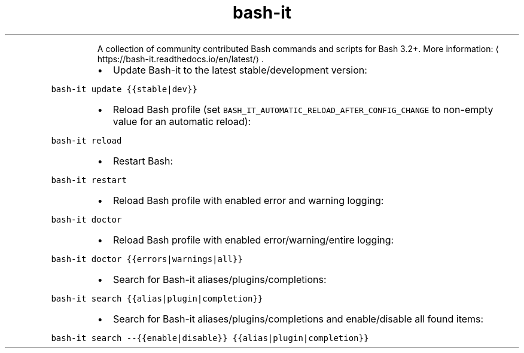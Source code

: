 .TH bash\-it
.PP
.RS
A collection of community contributed Bash commands and scripts for Bash 3.2+.
More information: \[la]https://bash-it.readthedocs.io/en/latest/\[ra]\&.
.RE
.RS
.IP \(bu 2
Update Bash\-it to the latest stable/development version:
.RE
.PP
\fB\fCbash\-it update {{stable|dev}}\fR
.RS
.IP \(bu 2
Reload Bash profile (set \fB\fCBASH_IT_AUTOMATIC_RELOAD_AFTER_CONFIG_CHANGE\fR to non\-empty value for an automatic reload):
.RE
.PP
\fB\fCbash\-it reload\fR
.RS
.IP \(bu 2
Restart Bash:
.RE
.PP
\fB\fCbash\-it restart\fR
.RS
.IP \(bu 2
Reload Bash profile with enabled error and warning logging:
.RE
.PP
\fB\fCbash\-it doctor\fR
.RS
.IP \(bu 2
Reload Bash profile with enabled error/warning/entire logging:
.RE
.PP
\fB\fCbash\-it doctor {{errors|warnings|all}}\fR
.RS
.IP \(bu 2
Search for Bash\-it aliases/plugins/completions:
.RE
.PP
\fB\fCbash\-it search {{alias|plugin|completion}}\fR
.RS
.IP \(bu 2
Search for Bash\-it aliases/plugins/completions and enable/disable all found items:
.RE
.PP
\fB\fCbash\-it search \-\-{{enable|disable}} {{alias|plugin|completion}}\fR
